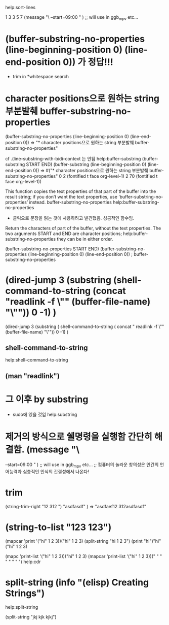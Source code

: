 
#+where_is_source_FILE:     (dired-jump 3 (substring (shell-command-to-string (concat "readlink -f \"" (buffer-file-name) "\"")) 0 -1) )

help:sort-lines



1
3
3
5
7
(message "\
--start=09:00 " )        ;; will use in ggb_mpv etc...


* (buffer-substring-no-properties (line-beginning-position 0) (line-end-position 0)) 가 정답!!!

- trim in *whitespace search
* character positions으로 원하는 string 부분발췌 buffer-substring-no-properties
(buffer-substring-no-properties (line-beginning-position 0) (line-end-position 0)) => "* character positions으로 원하는 string 부분발췌 buffer-substring-no-properties"

cf .(line-substring-with-bidi-context  는 안됨
help:buffer-substring
(buffer-substring START END)
(buffer-substring (line-beginning-position 0) (line-end-position 0)) => #("* character positions으로 원하는 string 부분발췌 buffer-substring-no-properties" 0 2 (fontified t face org-level-1) 2 70 (fontified t face org-level-1))


This function copies the text properties of that part of the buffer
into the result string; if you don’t want the text properties,
use ‘buffer-substring-no-properties’ instead.
buffer-substring-no-properties
help:buffer-substring-no-properties

- 클릭으로 문장을 읽는 것에 사용하려고 발견했음. 성공적인 함수임.
Return the characters of part of the buffer, without the text properties.
The two arguments START and END are character positions;
help:buffer-substring-no-properties
they can be in either order.

(buffer-substring-no-properties START END)
(buffer-substring-no-properties (line-beginning-position 0) (line-end-position 0))
; buffer-substring-no-properties 
* (dired-jump 3 (substring (shell-command-to-string (concat "readlink -f \"" (buffer-file-name) "\"")) 0 -1) )
(dired-jump 3 (substring (
shell-command-to-string (
concat 
"
readlink
 -f \"" (buffer-file-name) "\"")) 0 -1) )

** shell-command-to-string
help:shell-command-to-string





** (man "readlink")
*  그 이후 \n제거 by substring
- sudo에 있을 것임 help:substring

* \n 제거의 방식으로 쉘명령을 실행함 간단히 해결함. (message "\
--start=09:00 " )        ;; will use in ggb_mpv etc...
;; 컴퓨터의 놀라운 창의성은 인간의 언어능력과 심층적인 인식의 간결성에서 나온다!

* trim
(string-trim-right "12   312    ")
"asdfasdf"
)  =>  "asdfaef12   312asdfasdf"


* (string-to-list "123 123")

(mapcar 'print '("hi" 1 2 3))("hi" 1 2 3)
(split-string "hi 1 2 3")
(print "hi")"hi"
("hi" 1 2 3)

(mapc 'print-list '("hi" 1 2 3))("hi" 1 2 3)
(mapcar 'print-list '("hi" 1 2 3))("
" "
" "
" "
")
help:cdr


* split-string (info "(elisp) Creating Strings")
help:split-string

(split-string "jkj kjk kjkj")

